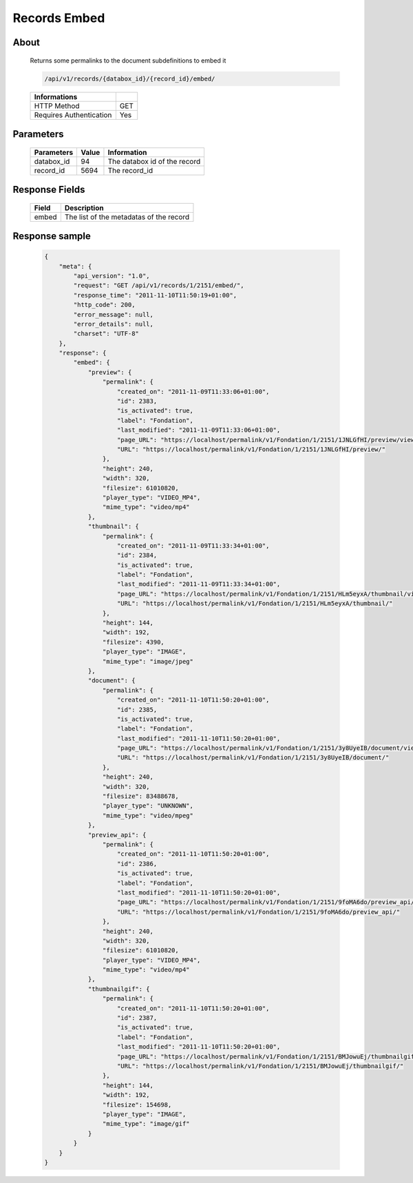 Records Embed
=============

About
-----

  Returns some permalinks to the document subdefinitions to embed it 

  .. code-block:: bash

    /api/v1/records/{databox_id}/{record_id}/embed/

  ======================== =====
   Informations             
  ======================== =====
   HTTP Method              GET
   Requires Authentication  Yes
  ======================== =====

Parameters
----------

  ======================== ============== ==============================
   Parameters               Value          Information 
  ======================== ============== ==============================
   databox_id               94 	           The databox id of the record 
   record_id 	              5694 	         The record_id 
  ======================== ============== ==============================

Response Fields
---------------

  ========== ================================
   Field      Description
  ========== ================================
    embed 	  The list of the metadatas of the record 
  ========== ================================

Response sample
---------------

  .. code-block:: javascript

    {
        "meta": {
            "api_version": "1.0",
            "request": "GET /api/v1/records/1/2151/embed/",
            "response_time": "2011-11-10T11:50:19+01:00",
            "http_code": 200,
            "error_message": null,
            "error_details": null,
            "charset": "UTF-8"
        },
        "response": {
            "embed": {
                "preview": {
                    "permalink": {
                        "created_on": "2011-11-09T11:33:06+01:00",
                        "id": 2383,
                        "is_activated": true,
                        "label": "Fondation",
                        "last_modified": "2011-11-09T11:33:06+01:00",
                        "page_URL": "https://localhost/permalink/v1/Fondation/1/2151/1JNLGfHI/preview/view/",
                        "URL": "https://localhost/permalink/v1/Fondation/1/2151/1JNLGfHI/preview/"
                    },
                    "height": 240,
                    "width": 320,
                    "filesize": 61010820,
                    "player_type": "VIDEO_MP4",
                    "mime_type": "video/mp4"
                },
                "thumbnail": {
                    "permalink": {
                        "created_on": "2011-11-09T11:33:34+01:00",
                        "id": 2384,
                        "is_activated": true,
                        "label": "Fondation",
                        "last_modified": "2011-11-09T11:33:34+01:00",
                        "page_URL": "https://localhost/permalink/v1/Fondation/1/2151/HLm5eyxA/thumbnail/view/",
                        "URL": "https://localhost/permalink/v1/Fondation/1/2151/HLm5eyxA/thumbnail/"
                    },
                    "height": 144,
                    "width": 192,
                    "filesize": 4390,
                    "player_type": "IMAGE",
                    "mime_type": "image/jpeg"
                },
                "document": {
                    "permalink": {
                        "created_on": "2011-11-10T11:50:20+01:00",
                        "id": 2385,
                        "is_activated": true,
                        "label": "Fondation",
                        "last_modified": "2011-11-10T11:50:20+01:00",
                        "page_URL": "https://localhost/permalink/v1/Fondation/1/2151/3y8UyeIB/document/view/",
                        "URL": "https://localhost/permalink/v1/Fondation/1/2151/3y8UyeIB/document/"
                    },
                    "height": 240,
                    "width": 320,
                    "filesize": 83488678,
                    "player_type": "UNKNOWN",
                    "mime_type": "video/mpeg"
                },
                "preview_api": {
                    "permalink": {
                        "created_on": "2011-11-10T11:50:20+01:00",
                        "id": 2386,
                        "is_activated": true,
                        "label": "Fondation",
                        "last_modified": "2011-11-10T11:50:20+01:00",
                        "page_URL": "https://localhost/permalink/v1/Fondation/1/2151/9foMA6do/preview_api/view/",
                        "URL": "https://localhost/permalink/v1/Fondation/1/2151/9foMA6do/preview_api/"
                    },
                    "height": 240,
                    "width": 320,
                    "filesize": 61010820,
                    "player_type": "VIDEO_MP4",
                    "mime_type": "video/mp4"
                },
                "thumbnailgif": {
                    "permalink": {
                        "created_on": "2011-11-10T11:50:20+01:00",
                        "id": 2387,
                        "is_activated": true,
                        "label": "Fondation",
                        "last_modified": "2011-11-10T11:50:20+01:00",
                        "page_URL": "https://localhost/permalink/v1/Fondation/1/2151/BMJowuEj/thumbnailgif/view/",
                        "URL": "https://localhost/permalink/v1/Fondation/1/2151/BMJowuEj/thumbnailgif/"
                    },
                    "height": 144,
                    "width": 192,
                    "filesize": 154698,
                    "player_type": "IMAGE",
                    "mime_type": "image/gif"
                }
            }
        }
    }